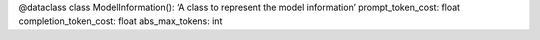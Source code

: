 @dataclass class ModelInformation(): ‘A class to represent the model
information’ prompt_token_cost: float completion_token_cost: float
abs_max_tokens: int
